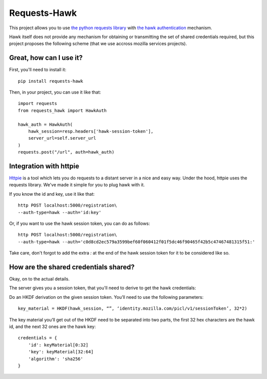 Requests-Hawk
#############

This project allows you to use `the python requests library
<http://python-requests.org/>`_ with `the hawk authentication
<https://github.com/hueniverse/hawk>`_ mechanism.

Hawk itself does not provide any mechanism for obtaining or transmitting the
set of shared credentials required, but this project proposes the following
scheme (that we use accross mozilla services projects).

Great, how can I use it?
========================

First, you'll need to install it::

    pip install requests-hawk

Then, in your project, you can use it like that::

    import requests
    from requests_hawk import HawkAuth

    hawk_auth = HawkAuth(
        hawk_session=resp.headers['hawk-session-token'],
        server_url=self.server_url
    )
    requests.post("/url", auth=hawk_auth)

Integration with httpie
=======================

`Httpie <https://github.com/jakubroztocil/httpie>`_ is a tool which lets you do
requests to a distant server in a nice and easy way. Under the hood, httpie
uses the requests library. We've made it simple for you to plug hawk with it.

If you know the id and key, use it like that::

   http POST localhost:5000/registration\
   --auth-type=hawk --auth='id:key'

Or, if you want to use the hawk session token, you can do as follows::

   http POST localhost:5000/registration\
   --auth-type=hawk --auth='c0d8cd2ec579a3599bef60f060412f01f5dc46f90465f42b5c47467481315f51:'

Take care, don't forgot to add the extra `:` at the end of the hawk session
token for it to be considered like so.

How are the shared credentials shared?
======================================

Okay, on to the actual details.

The server gives you a session token, that you'll need to derive to get the
hawk credentials:

Do an HKDF derivation on the given session token. You’ll need to use the
following parameters::

    key_material = HKDF(hawk_session, “”, ‘identity.mozilla.com/picl/v1/sessionToken’, 32*2)

The key material you’ll get out of the HKDF need to be separated into two
parts, the first 32 hex characters are the hawk id, and the next 32 ones are the
hawk key::

    credentials = {
        'id': keyMaterial[0:32]
        'key': keyMaterial[32:64]
        'algorithm': 'sha256'
    }

